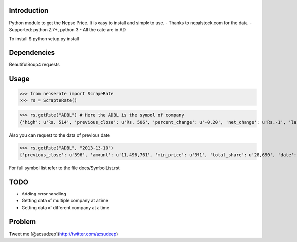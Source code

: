 Introduction
----------
Python module to get the Nepse Price. It is easy to install and simple to use.
- Thanks to nepalstock.com for the data. 
- Supported: python 2.7+, python 3
- All the date are in AD

To install
$ python setup.py install


Dependencies
----------
BeautifulSoup4
requests


Usage
----------

>>> from nepserate import ScrapeRate
>>> rs = ScrapteRate()

>>> rs.getRate("ADBL") # Here the ADBL is the symbol of company
{'high': u'Rs. 514', 'previous_close': u'Rs. 506', 'percent_change': u'-0.20', 'net_change': u'Rs.-1', 'last_traded_date': '2014-10-22', 'ADBL': 'Agricultural Development Bank Ltd', 'last_traded_price': '505', 'low': u'Rs. 495'}

Also you can request to the data of previous date

>>> rs.getRate("ADBL", "2013-12-10")
{'previous_close': u'396', 'amount': u'11,496,761', 'min_price': u'391', 'total_share': u'28,690', 'date': '2013-12-10', 'number_of_transaction': u'192', 'closing_price': u'400', 'difference_rs': u'4', 'ADBL': 'Agricultural Development Bank Ltd', 'max_price': u'405'}


For full symbol list refer to the file docs/SymbolList.rst


TODO
---------
- Adding error handling
- Getting data of multiple company at a time
- Getting data of different company at a time


Problem
---------
Tweet me [@acsudeep](http://twitter.com/acsudeep)
